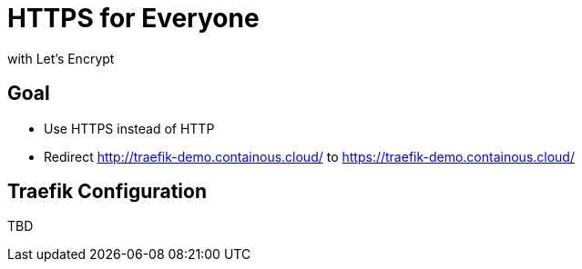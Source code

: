 = HTTPS for Everyone

with Let's Encrypt

== Goal

* Use HTTPS instead of HTTP
* Redirect http://traefik-demo.containous.cloud/[] to https://traefik-demo.containous.cloud/[]

== Traefik Configuration

TBD
